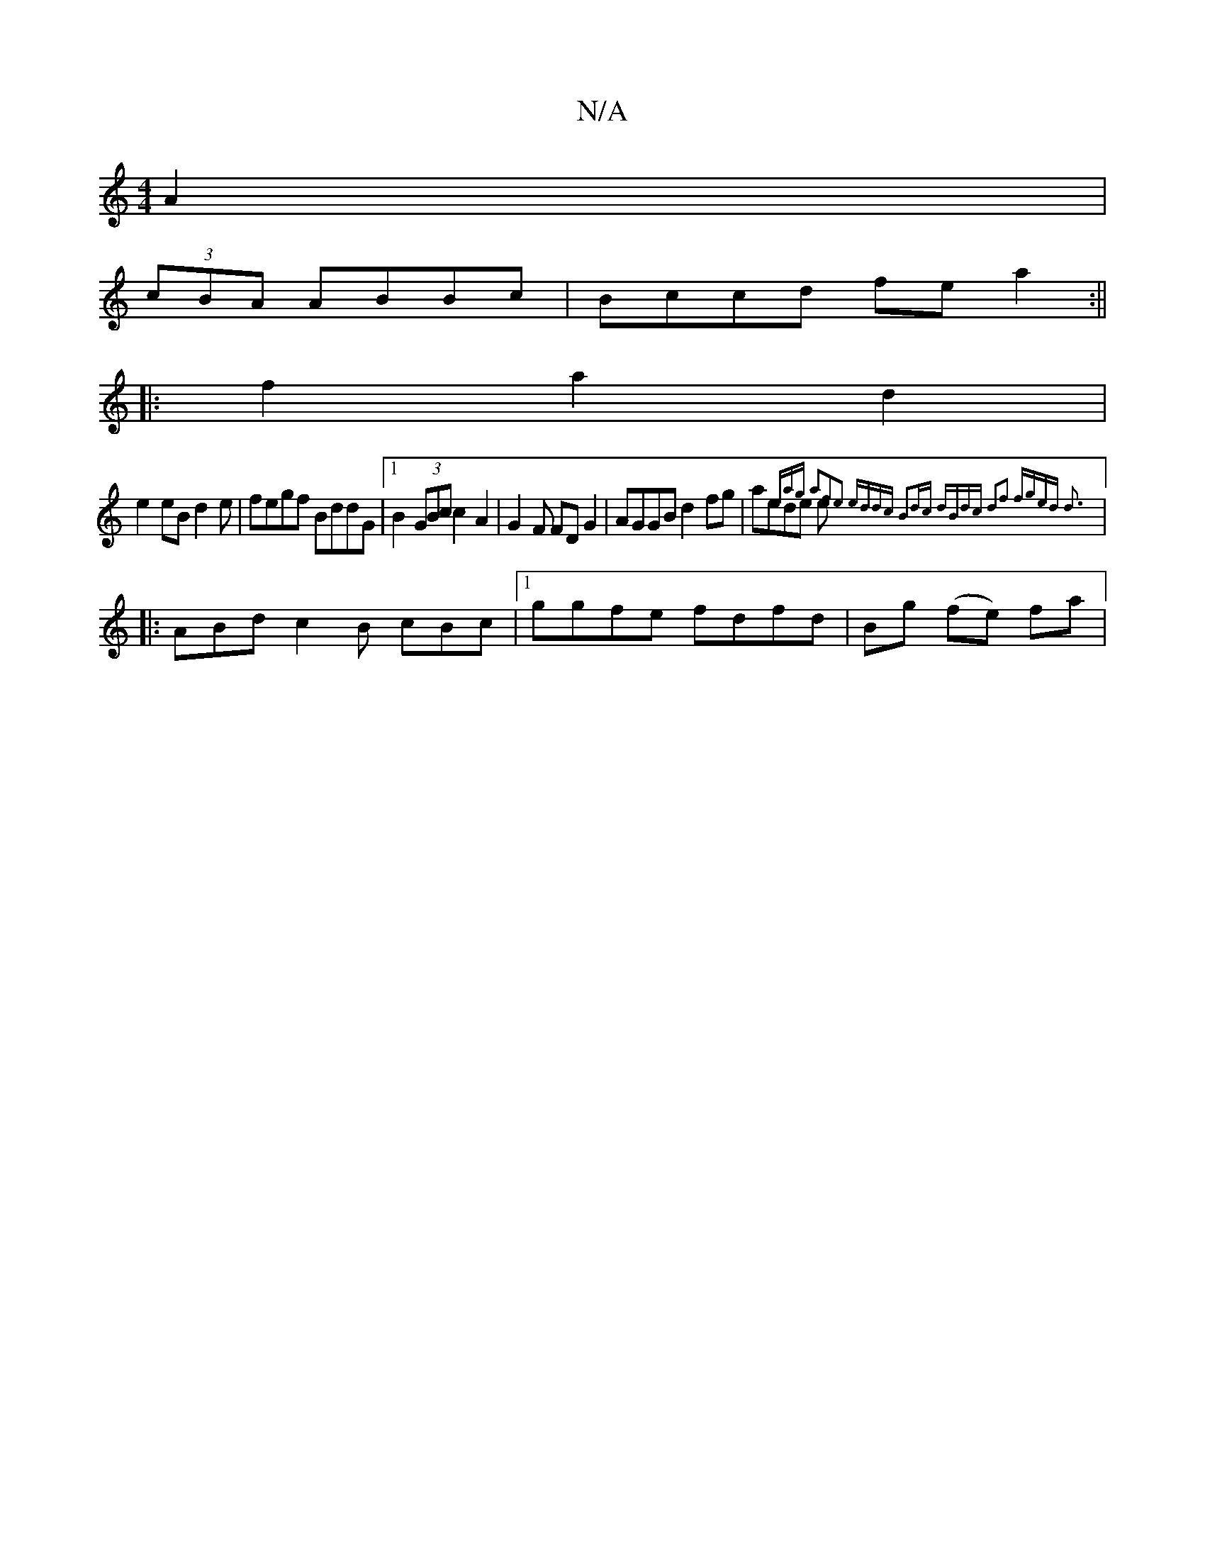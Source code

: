 X:1
T:N/A
M:4/4
R:N/A
K:Cmajor
 A2|
(3cBA ABBc|Bccd fe a2 :||
|:f2a2d2|
e2 eB d2 e|fegf BddG|1 B2 (3GBc c2A2 | G2-F FDG2|AGGB d2fg | aede e{era)g a2|f2e2 eddc B2dc | dBdc d2f2 |[4 fged d3 :|
|:ABd c2B cBc |1 ggfe fdfd|Bg (fe) fa | 